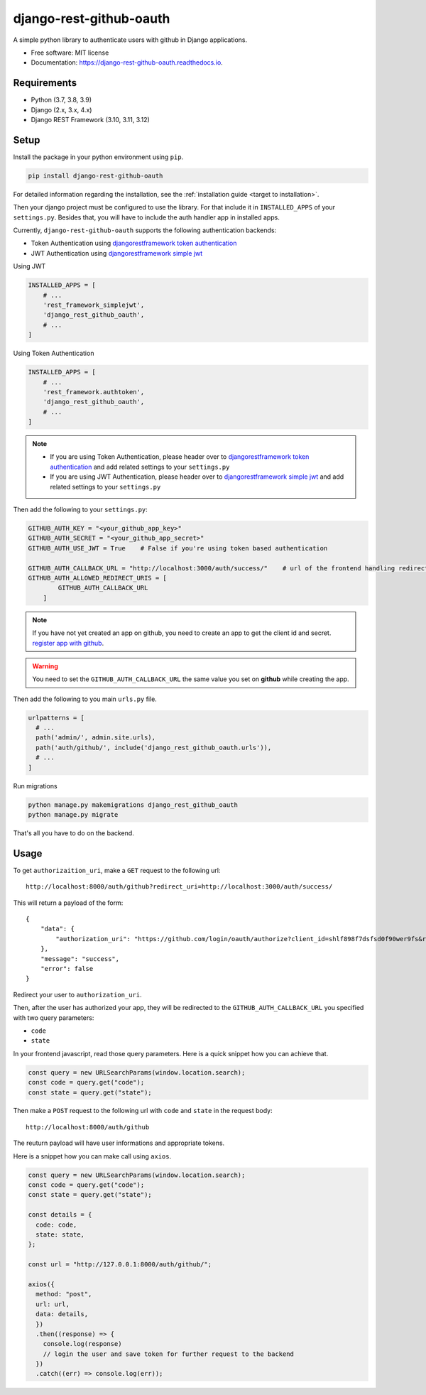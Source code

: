 django-rest-github-oauth
========================


.. image:: https://img.shields.io/pypi/v/django_rest_github_oauth.svg
        :target: https://pypi.python.org/pypi/django_rest_github_oauth

.. image:: https://img.shields.io/travis/mabdullahadeel/django-rest-github-oauth.svg
        :target: https://travis-ci.com/mabdullahadeel/django-rest-github-oauth

.. image:: https://readthedocs.org/projects/django-rest-github-oauth/badge/?version=latest
        :target: https://django-rest-github-oauth.readthedocs.io/en/latest/?version=latest
        :alt: Documentation Status

.. image:: https://pyup.io/repos/github/mabdullahadeel/django-rest-github-oauth/shield.svg
     :target: https://pyup.io/repos/github/mabdullahadeel/django-rest-github-oauth/
     :alt: Updates



A simple python library to authenticate users with github in Django applications.


* Free software: MIT license
* Documentation: https://django-rest-github-oauth.readthedocs.io.


Requirements
############

* Python (3.7, 3.8, 3.9)
* Django (2.x, 3.x, 4.x)
* Django REST Framework (3.10, 3.11, 3.12)

Setup
###############

Install the package in your python environment using ``pip``.

.. code-block:: bash

        pip install django-rest-github-oauth


For detailed information regarding the installation, see the :ref:`installation guide <target to installation>`.

Then your django project must be configured to use the library. For that include it
in ``INSTALLED_APPS`` of your ``settings.py``. Besides that, you will have to include the auth handler app in installed apps.

Currently, ``django-rest-github-oauth`` supports the following authentication backends:

* Token Authentication using `djangorestframework token authentication`_
* JWT Authentication using `djangorestframework simple jwt`_

Using JWT

.. code-block:: python

    INSTALLED_APPS = [
        # ...
        'rest_framework_simplejwt',
        'django_rest_github_oauth',
        # ...
    ]


Using Token Authentication

.. code-block:: python

    INSTALLED_APPS = [
        # ...
        'rest_framework.authtoken',
        'django_rest_github_oauth',
        # ...
    ]

.. note::
    * If you are using Token Authentication, please header over to `djangorestframework token authentication`_ and add related settings to your ``settings.py``

    * If you are using JWT Authentication, please header over to `djangorestframework simple jwt`_ and add related settings to your ``settings.py``

Then add the following to your ``settings.py``:

.. code-block:: python

    GITHUB_AUTH_KEY = "<your_github_app_key>"
    GITHUB_AUTH_SECRET = "<your_github_app_secret>"
    GITHUB_AUTH_USE_JWT = True    # False if you're using token based authentication

    GITHUB_AUTH_CALLBACK_URL = "http://localhost:3000/auth/success/"    # url of the frontend handling redirects from github
    GITHUB_AUTH_ALLOWED_REDIRECT_URIS = [
            GITHUB_AUTH_CALLBACK_URL
        ]

.. note::

    If you have not yet created an app on github, you need to create an app to
    get the client id and secret. `register app with github`_.

.. warning::

    You need to set the ``GITHUB_AUTH_CALLBACK_URL`` the same value you set on **github** while creating the app.

Then add the following to you main ``urls.py`` file.

.. code-block:: python

    urlpatterns = [
      # ...
      path('admin/', admin.site.urls),
      path('auth/github/', include('django_rest_github_oauth.urls')),
      # ...
    ]

Run migrations

.. code-block:: bash

    python manage.py makemigrations django_rest_github_oauth
    python manage.py migrate

That's all you have to do on the backend.

Usage
######

To get ``authorizaition_uri``, make a ``GET`` request to the following url::

    http://localhost:8000/auth/github?redirect_uri=http://localhost:3000/auth/success/

This will return a payload of the form::

    {
        "data": {
            "authorization_uri": "https://github.com/login/oauth/authorize?client_id=shlf898f7dsfsd0f90wer9fs&redirect_uri=http://localhost:3000/auth/success/&state=dac7944888d140e19280&response_type=code&scope=user:email,read:user"
        },
        "message": "success",
        "error": false
    }

Redirect your user to ``authorization_uri``.

Then, after the user has authorized your app, they will be redirected to the ``GITHUB_AUTH_CALLBACK_URL`` you specified with two query parameters:

* ``code``
* ``state``

In your frontend javascript, read those query parameters. Here is a quick snippet how you can achieve that.

.. code-block:: javascript

    const query = new URLSearchParams(window.location.search);
    const code = query.get("code");
    const state = query.get("state");

Then make a ``POST`` request to the following url with ``code`` and ``state`` in the request body::

    http://localhost:8000/auth/github

The reuturn payload will have user informations and appropriate tokens.

Here is a snippet how you can make call using ``axios``.

.. code-block:: javascript

    const query = new URLSearchParams(window.location.search);
    const code = query.get("code");
    const state = query.get("state");

    const details = {
      code: code,
      state: state,
    };

    const url = "http://127.0.0.1:8000/auth/github/";

    axios({
      method: "post",
      url: url,
      data: details,
      })
      .then((response) => {
        console.log(response)
        // login the user and save token for further request to the backend
      })
      .catch((err) => console.log(err));

.. _djangorestframework token authentication: https://www.django-rest-framework.org/api-guide/authentication/#tokenauthentication
.. _djangorestframework simple jwt: https://www.djangorestframework.org-rest-framework-simplejwt.readthedocs.io/en/latest
.. _register app with github: https://github.com/settings/applications/new
